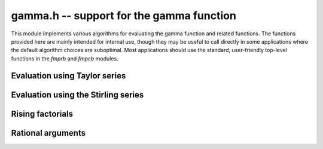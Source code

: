 **gamma.h** -- support for the gamma function
===============================================================================

This module implements various algorithms for evaluating the
gamma function and related functions. The functions provided here are mainly
intended for internal use, though they may be useful to call directly in some
applications where the default algorithm choices are suboptimal.
Most applications should use the standard, user-friendly top-level functions
in the *fmprb* and *fmpcb* modules.


Evaluation using Taylor series
--------------------------------------------------------------------------------

.. function :: long gamma_taylor_bound_mag(long n)

    Letting `1/\Gamma(x) = \sum_{n=1}^{\infty} c_n x^n`, returns an integer
    `p` such that `|c_n| \le 2^{-p}`.
    Uses the bound `\log |c_n| \le b(n) = ((\pi-1)n + (3-5n) \log(n/6))/6`
    (to be published).

.. function :: void gamma_taylor_bound_ratio(fmpr_t r, long n)

    Sets `r` to a bound for `B(n+1) / B(n)` where `B(n) = \exp b(n)`.
    We use `r(n) = 3n^{-5/6}`.

.. function :: void gamma_taylor_bound_remainder(fmpr_t err, const fmpr_t z, long n)

    Given a nonnegative `z` and `n \ge 1`, computes a bound for
    `\sum_{k=n}^{\infty} |c_{k+1}| z^k`. This is given by
    `B(n+1) z^n / (1 - r(n+1) z)`, provided that the denominator is
    positive (otherwise the bound is infinity).

.. function :: void gamma_taylor_fmprb(fmprb_t y, const fmprb_t x, long prec)

    Sets `y = \Gamma(x)`, computed by translating `x` to the interval
    `[-1/2,1/2]` and then evaluating the Taylor series for the
    reciprocal gamma function.

    Assumes that the absolute value of the midpoint of `x` is not too large
    in order for the translation to be reasonably efficient (too large
    values will  result in extreme slowness and eventually an exception).

Evaluation using the Stirling series
--------------------------------------------------------------------------------

.. function:: void gamma_stirling_choose_param_fmprb(int * reflect, long * r, long * n, const fmprb_t x, int allow_reflection, int digamma, long prec)

.. function:: void gamma_stirling_choose_param_fmpcb(int * reflect, long * r, long * n, const fmprb_t x, int allow_reflection, int digamma, long prec)

    Compute parameters `r`, `n` such that the remainder in the Stirling
    series with `z = x+yi` approximately is bounded by `2^{-\mathrm{prec}}`.
    If *digamma* is nonzero, the calculation is done for the digamma
    function.

    The parameter `n` is the truncation point in the asymptotic
    Stirling series. If `|z|` is too small for the Stirling series
    to give sufficient accuracy directly, we first translate to `z + r`
    using the formula `\Gamma(z) = \Gamma(z+r) / 
    (z (z+1) (z+2) \cdots (z+r-1))`.

    If *allow_reflection* is nonzero, the *reflect* flag is set if `z`
    should be replaced with `1-z` using the reflection formula.

    This function uses double precision arithmetic internally,
    and does not guarantee the error bound rigorously;
    a rigorous error bound, which also accounts for the radius of `z`,
    is computed a posteriori when evaluating the Stirling series.
    However, in practice, this function does estimate the bound
    very accurately.

    To obtain a remainder smaller than `2^{-b}`, we must choose an `r` such
    that, in the real case, `x + r > \beta b`, where
    `\beta > \log(2) / (2 \pi) \approx 0.11`.
    In practice, a slightly larger factor `\beta \approx 0.2` more closely
    balances `n` and `r`. A much larger `\beta` (e.g. `\beta = 1`) could be
    used to reduce the number of Bernoulli numbers that have to be
    precomputed, at the expense of slower repeated evaluation.

.. function :: void gamma_stirling_coeff(fmprb_t b, ulong k, int digamma, long prec)

    Sets `b = B_{2k} / (2k (2k-1))`, rounded to *prec* bits, or if *digamma*
    is nonzero, sets `b = B_{2k} / (2k)`.

.. function :: void gamma_stirling_eval_series_fmprb(fmprb_t s, const fmprb_t z, long n, int digamma, long prec)

.. function :: void gamma_stirling_eval_series_fmpcb(fmpcb_t s, const fmpcb_t z, long n, int digamma, long prec)

    Evaluates the Stirling series

    .. math ::

        \log \Gamma(z) - R(n,z) = \left(z-\frac{1}{2}\right)\log z - z +
              \frac{\ln {2 \pi}}{2} + \sum_{k=1}^{n-1} t_k

    where

    .. math ::

        t_k = \frac{B_{2k}}{2k(2k-1)z^{2k-1}}.

    If *digamma* is nonzero, the derivative of this series (i.e. the
    expansion for the digamma function) is evaluated.

    The error bound

    .. math ::

        |R(n,z)| \le \frac{|t_n|}{\cos(0.5 \arg(z))^{2n}}

    is included in the output (when evaluating the digamma function, the
    expression is the same except that `t_n` changes to the
    differentiated term and the exponent `2n` changes to `2n+1`
    (section 5.11 in [NIST2012]_).


Rising factorials
--------------------------------------------------------------------------------

.. function :: void gamma_rising_fmprb_ui_bsplit_simple(fmprb_t y, const fmprb_t x, ulong n, long prec)

.. function :: void gamma_rising_fmprb_ui_bsplit_eight(fmprb_t y, const fmprb_t x, ulong n, long prec)

.. function :: void gamma_rising_fmprb_ui_bsplit_rectangular(fmprb_t y, const fmprb_t x, ulong n, ulong step, long prec)

.. function :: void gamma_rising_fmprb_ui_bsplit(fmprb_t y, const fmprb_t x, ulong n, long prec)

.. function :: void gamma_rising_fmpcb_ui_bsplit_simple(fmpcb_t y, const fmpcb_t x, ulong n, long prec)

.. function :: void gamma_rising_fmpcb_ui_bsplit_eight(fmpcb_t y, const fmpcb_t x, ulong n, long prec)

.. function :: void gamma_rising_fmpcb_ui_bsplit_rectangular(fmpcb_t y, const fmpcb_t x, ulong n, ulong step, long prec)

.. function :: void gamma_rising_fmpcb_ui_bsplit(fmpcb_t y, const fmpcb_t x, ulong n, long prec)

    Sets `y` to the rising factorial `x (x+1) (x+2) \cdots (x+n-1)`,
    computed using binary splitting.

    The different versions of this function process the basecase differently.
    The *simple* version simply multiplies together several factors
    one after another.

    The *eight* version processes eight factors at a time using the formula

    .. math ::

        x(x+1)\cdots(x+7) = (28 + 98x + 63x^2 + 14x^3 + x^4)^2 - 16 (7+2x)^2,

    replacing 7 full-precision multiplications with 3 squarings,
    1 multiplication, and several linear operations ([CP2005]_, page 316).
    Empirically, if `x` is a full-precision number, this is about twice as
    fast as the *simple* version at high precision. Numerical stability is
    slightly worse.

    The *rectangular* version processes *step* factors at a time by
    expanding the polynomial `f(t) = t (t+1) (t+2) \cdots (t+\mathrm{step}-1)`
    and evaluating each factor `f(x + \mathrm{step} \, k)`
    using rectangular splitting. At very high precision, if `x` is a
    full-precision number, this asymptotically reduces the number of
    full-precision multiplications required. If the *step* parameter
    is set to zero, a default value is used.

    The functions *gamma_rising_fmprb_ui_bsplit* and
    *gamma_rising_fmpcb_ui_bsplit* automatically choose
    an algorithm depending on the inputs.

.. function :: void gamma_rising_fmprb_ui_delta(fmprb_t y, const fmprb_t x, ulong n, ulong m, long prec)

.. function :: void gamma_rising_fmpcb_ui_delta(fmpcb_t y, const fmpcb_t x, ulong n, ulong m, long prec)

    Sets `y` to the rising factorial `x (x+1) (x+2) \cdots (x+n-1)`,
    computed as a product of partial products
    `(x+k)(x+k+1)\cdots(x+k+m-1)`. Each partial product is obtained
    from the previous by using a precomputed table of powers of `x` to
    evaluate the difference

    .. math ::

        \Delta_m(x,k) = (x+k+m)_{(m)} - (x+k)_{(m)}.

    The instance `m = 4` of this algorithm was used by Smith ([Smi2001]_),
    but we generalize it to a variable `m` which can be chosen nearly
    optimally depending on the precision and `n`.

    The polynomials `\Delta_m(x,k) \in \mathbb{Z}[k][x]` are generated dynamically.
    Expanding the rising factorials, applying the binomial theorem
    a couple of times, and doing several rearrangements of the sums, we
    find the closed form

    .. math ::

        \Delta_m(x,k) = \sum_{v=0}^{m-1} x^v \sum_{i=0}^{m-v-1} k^i C_m(v,i),

    where

    .. math ::

        C_m(v,i) = \sum_{j=i+1}^{m-v} m^{j-i} \left[{m \atop v+j}\right] {{v+j} \choose v} {j \choose i}

    in which the square bracket denotes an unsigned Stirling number
    of the first kind.


.. function :: void gamma_rising_fmprb_ui_multipoint(fmprb_t f, const fmprb_t c, ulong n, long prec)

    Sets `y` to the rising factorial `x (x+1) (x+2) \cdots (x+n-1)`,
    computed using fast multipoint evaluation. This only requires
    `O(n^{1/2+\varepsilon})` multiplications, but has high overhead
    and poor numerical stability (adding `O(n)` guard bits to the input
    might be necessary to achieve full accuracy). It can be expected to
    be faster than the binary splitting algorithm if the input is a
    full-precision number, the precision is at least 100000 bits,
    and *n* is of the same order of magnitude as (perhaps slightly
    smaller than) the number of bits.

.. function :: void gamma_harmonic_sum_fmprb_ui_bsplit_simple(fmprb_t y, const fmprb_t x, ulong n, long prec)

.. function :: void gamma_harmonic_sum_fmprb_ui_bsplit_rectangular(fmprb_t y, const fmprb_t x, ulong n, ulong step, long prec)

.. function :: void gamma_harmonic_sum_fmprb_ui_bsplit(fmprb_t y, const fmprb_t x, ulong n, long prec)

.. function :: void gamma_harmonic_sum_fmpcb_ui_bsplit_simple(fmpcb_t y, const fmpcb_t x, ulong n, long prec)

.. function :: void gamma_harmonic_sum_fmpcb_ui_bsplit_rectangular(fmpcb_t y, const fmpcb_t x, ulong n, ulong step, long prec)

.. function :: void gamma_harmonic_sum_fmpcb_ui_bsplit(fmpcb_t y, const fmpcb_t x, ulong n, long prec)

    Sets `y` to the harmonic sum `1/x + 1/(x+1) + \ldots + 1/(x+n-1)`,
    computed using division-avoiding binary splitting.

    The *rectangular* version processes *step* terms at a time in
    analogy with the rising factorial algorithm.
    Letting `f(t) = t (t+1) (t+2) \cdots (t+n-1)`, we have
    `1/x + \ldots + 1/(x+n-1) = f'(x) / f(x)`.
    If the *step* parameter is set to zero, a default value is used.

    The functions *gamma_harmonic_sum_fmprb_ui_bsplit* and
    *gamma_harmonic_sum_fmpcb_ui_bsplit* automatically choose
    an algorithm depending on the inputs.


Rational arguments
--------------------------------------------------------------------------------

.. function:: void gamma_small_frac(fmprb_t y, unsigned int p, unsigned int q, long prec)

    Efficiently evaluates `y = \Gamma(p/q)` where `p/q` (assumed to be reduced)
    is one of `1, 1/2, 1/3, 2/3, 1/4, 3/4, 1/6, 5/6`.

    The cases `\Gamma(1) = 1` and `\Gamma(1/2) = \sqrt \pi` are trivial.
    We reduce all remaining cases to `\Gamma(1/3)` or `\Gamma(1/4)`
    using the following relations:

    .. math ::

        \Gamma(2/3) = \frac{2 \pi}{3^{1/2} \Gamma(1/3)}, \quad \quad
        \Gamma(3/4) = \frac{2^{1/2} \pi}{\Gamma(1/4)},

        \Gamma(1/6) = \frac{\Gamma(1/3)^2}{(\pi/3)^{1/2} 2^{1/3}}, \quad \quad
        \Gamma(5/6) = \frac{2 \pi (\pi/3)^{1/2} 2^{1/3}}{\Gamma(1/3)^2}.

    The values of `\Gamma(1/3)` and `\Gamma(1/4)` are cached for fast
    repeated evaluation. We compute them rapidly to high precision using

    .. math ::

        \Gamma(1/3) = \left( \frac{12 \pi^4}{\sqrt{10}}
            \sum_{k=0}^{\infty}
            \frac{(6k)!(-1)^k}{(k!)^3 (3k)! 3^k 160^{3k}} \right)^{1/6}, \quad \quad
        \Gamma(1/4) = \sqrt{\frac{(2\pi)^{3/2}}{\operatorname{agm}(1, \sqrt 2)}}.

    An alternative formula which could be used for `\Gamma(1/3)` is

    .. math ::

        \Gamma(1/3) = \frac{2^{4/9} \pi^{2/3}}{3^{1/12} \left( \operatorname{agm}\left(1,\frac{1}{2} \sqrt{2+\sqrt{3}}\right)\right)^{1/3}},

    but this appears to be slightly slower in practice.

.. function:: void gamma_series_fmpq_hypgeom(fmprb_ptr res, const fmpq_t a, long len, long prec)

    Given a rational number `0 < a \le 1`, uses binary splitting to compute
    *len* coefficients in the Taylor series of `\Gamma(a+x)`, i.e. computes
    `\Gamma(a), \Gamma'(a) ... \Gamma^{(\mathrm{len}-1)}(a) / (\mathrm{len}-1)!`.
    In particular, with *len* = 1, this function computes `\Gamma(a)`
    efficiently for small rational *a*.

    The *len* = 1 case of this algorithm dates back to Brent [Bre1978]_,
    and the extension to higher derivatives was done by Karatsuba [Kar1998]_.
    Karatsuba's original algorithm is suboptimal for large *len*;
    we use the faster algorithm given without error bounds
    by Borwein, Bradley and Crandall [BBC2000]_.

    The algorithm consists of evaluating the finite part of

    .. math ::

        \Gamma(s) = \int_0^{\infty} e^{-t} t^{s-1} dt = 
        N^s \left( \sum_{k=0}^R \frac{(-1)^k N^k}{(k + s) k!} + S \right) + I

    where

    .. math ::

        S = \sum_{k=R+1}^{\infty} \frac{(-1)^k N^k}{(k + s) k!}

    and

    .. math ::

        I = \int_N^{\infty} e^{-t} t^{s-1} dt.

    This formula is valid for complex `s` with `\Re{s} > 0`.
    It is therefore also valid if `s` is a power series argument `s = a + x`
    where `\Re{a} > 0`, so doing the arithmetic with truncated power
    series gives us the derivatives.

    We now discuss choosing the parameters `R` and `N`, and bounding
    the error terms `S` and `I`. We assume that `0 < \Re{a} \le 1`, `N \ge 1`
    and `R \ge 2 N`. The coefficients of `I` are given by

    .. math ::

        I = \int_N^{\infty} e^{-t} t^{a+x-1} dt =
        \sum_{j=0}^{\infty} \frac{x^j}{j!}
        \int_N^{\infty} e^{-t} t^{a-1} \log^j t \; dt.

    As shown by Karatsuba, the integrals are bounded in absolute value by
    `2 e^{-N} \log^j N`. Thus, for a precision of `p` bits, `N` should be
    about `p \log 2`.

    Expanding the terms in `S` as geometric series gives

    .. math ::

        S = \sum_{j=0}^{\infty} \, x^j \,
        \sum_{k=R+1}^{\infty} \frac{(-1)^{k+j} N^k}{(k+a)^{j+1} k!}.

    By the assumption that `R \ge 2 N`, the sums are bounded by

    .. math ::

        \frac{N^R}{R^{j+1} R!} \left(\frac{1}{2} + \frac{1}{4} + \ldots\right) =
        \frac{N^R}{R^{j+1} R!} \le \frac{1}{R^{j+1}} N^R \left(\frac{e}{R}\right)^R.

    Let `R = cN` where `c` is to be determined. Expanding the
    logarithm of `N^R \left(\frac{e}{R}\right)^R` around `N = \infty`
    gives the approximate magnitude `(c - c \log c) N`. Setting this equal
    to `-p \log 2`, we find that we should take
    `c = 1/W(1/e) \approx 3.59112147666862` where `W(x)` is the
    Lambert W-function. (Karatsuba gives the incorrect value `c = 3`).

    We also estimate the working precision needed in the binary splitting
    stage (the binary splitting could be done with exact arithmetic, but
    this is unnecessarily costly). Assume that the sum is around unity in
    magnitude. The binary logarithm of term `k` is roughly
    `b(k) = k \log_2 N + k \log_2 e - k \log_2 k`. Since
    `b'(k) = \log_2 N - \log_2 k`, the largest term magnitude occurs
    roughly at `k = N`, so we need to increase the working precision
    by about `b(N) = N / \log 2` bits.

